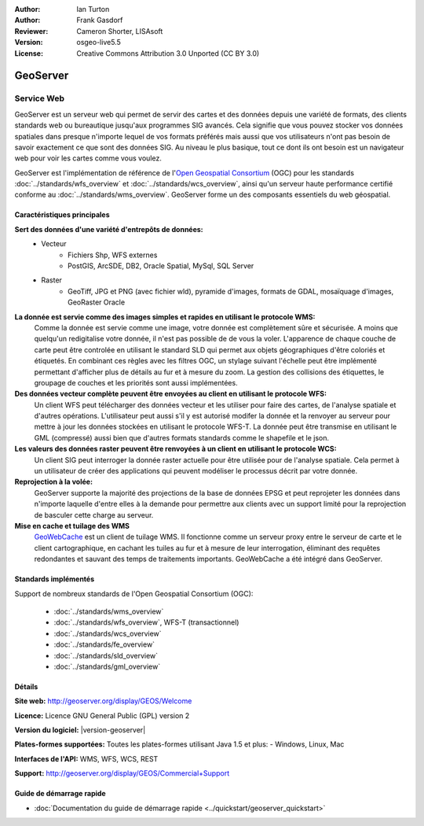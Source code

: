 :Author: Ian Turton
:Author: Frank Gasdorf
:Reviewer: Cameron Shorter, LISAsoft
:Version: osgeo-live5.5
:License: Creative Commons Attribution 3.0 Unported (CC BY 3.0)

.. image:: ../../images/project_logos/logo-GeoServer.png
  :alt: Logo du projet
  :align: right
  :target: http://geoserver.org/display/GEOS/Welcome

.. image:: ../../images/logos/OSGeo_incubation.png
  :scale: 100 %
  :alt: Projet OSGeo
  :align: right
  :target: http://www.osgeo.org/incubator/process/principles.html

GeoServer
================================================================================

Service Web
~~~~~~~~~~~~~~~~~~~~~~~~~~~~~~~~~~~~~~~~~~~~~~~~~~~~~~~~~~~~~~~~~~~~~~~~~~~~~~~~

GeoServer est un serveur web qui permet de servir des cartes et des données 
depuis une variété de formats, des clients standards web ou bureautique jusqu'aux 
programmes SIG avancés. Cela signifie que vous pouvez stocker vos données spatiales 
dans presque n'importe lequel de vos formats préférés mais aussi 
que vos utilisateurs n'ont pas besoin de savoir exactement ce que sont des données 
SIG. Au niveau le plus basique, tout ce dont ils ont besoin est un navigateur web 
pour voir les cartes comme vous voulez. 

GeoServer est l'implémentation de référence de l\'`Open Geospatial 
Consortium <http://www.opengeospatial.org>`_ (OGC) pour les standards
:doc:`../standards/wfs_overview` et  
:doc:`../standards/wcs_overview`, ainsi qu'un serveur haute performance certifié 
conforme au :doc:`../standards/wms_overview`. 
GeoServer forme un des composants essentiels du web géospatial. 

.. image:: ../../images/screenshots/800x600/geoserver.png
  :scale: 60 %
  :alt: Capture d'écran de GeoServer
  :align: right

Caractéristiques principales
--------------------------------------------------------------------------------

**Sert des données d'une variété d'entrepôts de données:**
    * Vecteur
        - Fichiers Shp, WFS externes
        - PostGIS, ArcSDE, DB2, Oracle Spatial, MySql, SQL Server
    * Raster
        - GeoTiff, JPG et PNG (avec fichier wld), pyramide d'images, formats de GDAL, mosaïquage d'images, GeoRaster Oracle

**La donnée est servie comme des images simples et rapides en utilisant le protocole WMS:**
    Comme la donnée est servie comme une image, votre donnée est complètement sûre et sécurisée. A moins que quelqu'un redigitalise votre donnée, il n'est pas possible de de vous la voler.
    L'apparence de chaque couche de carte peut être controlée en utilisant le standard SLD qui permet aux objets géographiques d'être coloriés et étiquetés. En combinant ces règles avec les filtres OGC, un stylage suivant l'échelle peut être implémenté permettant d'afficher plus de détails au fur et à mesure du zoom. La gestion des collisions des étiquettes, le groupage de couches et les priorités sont aussi implémentées.

**Des données vecteur complète peuvent être envoyées au client en utilisant le protocole WFS:**
     Un client WFS peut télécharger des données vecteur et les utiliser pour faire des cartes, de l'analyse spatiale et d'autres opérations. L'utilisateur peut aussi s'il y est autorisé modifer la donnée et la renvoyer au serveur pour mettre à jour les données stockées en utilisant le protocole WFS-T.
     La donnée peut être transmise en utilisant le GML (compressé) aussi bien que d'autres formats standards comme le shapefile et le json.

**Les valeurs des données raster peuvent être renvoyées à un client en utilisant le protocole WCS:**
     Un client SIG peut interroger la donnée raster actuelle pour être utilisée pour de l'analyse spatiale. Cela permet à un utilisateur de créer des applications qui peuvent modéliser le processus décrit par votre donnée.

**Reprojection à la volée:**
     GeoServer supporte la majorité des projections de la base de données EPSG et peut reprojeter les données dans n'importe laquelle d'entre elles à la demande pour permettre aux clients avec un support limité pour la reprojection de basculer cette charge au serveur. 

**Mise en cache et tuilage des WMS**
    `GeoWebCache <http://geowebcache.org/>`_ est un client de tuilage WMS. Il fonctionne comme un serveur proxy entre le serveur de carte et le client cartographique, en cachant les tuiles au fur et à mesure de leur interrogation, éliminant des requêtes redondantes et sauvant des temps de traitements importants. GeoWebCache a été intégré dans GeoServer.

Standards implémentés
--------------------------------------------------------------------------------

Support de nombreux standards de l'Open Geospatial Consortium  (OGC):

  * :doc:`../standards/wms_overview`
  * :doc:`../standards/wfs_overview`, WFS-T (transactionnel)
  * :doc:`../standards/wcs_overview`
  * :doc:`../standards/fe_overview`
  * :doc:`../standards/sld_overview` 
  * :doc:`../standards/gml_overview`

Détails
--------------------------------------------------------------------------------

**Site web:** http://geoserver.org/display/GEOS/Welcome

**Licence:** Licence GNU General Public (GPL) version 2

**Version du logiciel:** |version-geoserver|

**Plates-formes supportées:** Toutes les plates-formes utilisant Java 1.5 et plus: - Windows, Linux, Mac

**Interfaces de l'API:** WMS, WFS, WCS, REST

**Support:** http://geoserver.org/display/GEOS/Commercial+Support

Guide de démarrage rapide
--------------------------------------------------------------------------------
    
* :doc:`Documentation du guide de démarrage rapide <../quickstart/geoserver_quickstart>`
